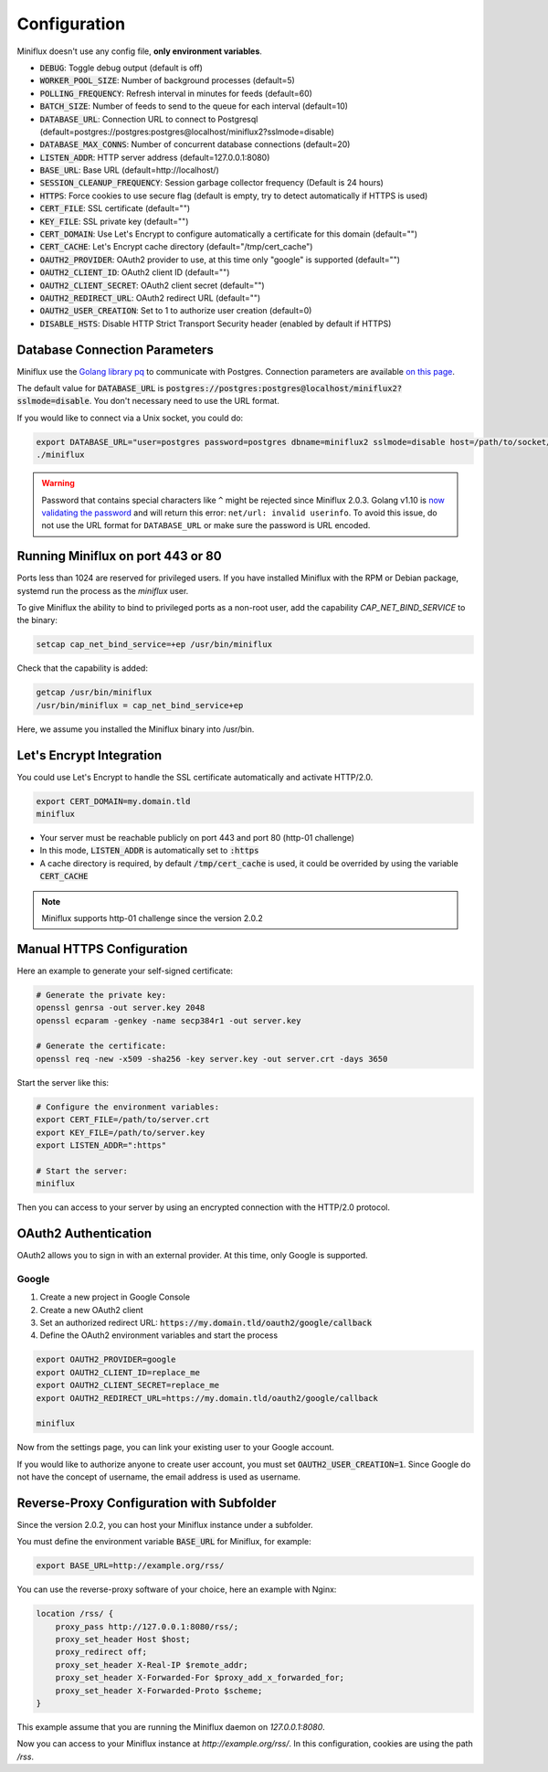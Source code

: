 Configuration
=============

Miniflux doesn't use any config file, **only environment variables**.

- :code:`DEBUG`: Toggle debug output (default is off)
- :code:`WORKER_POOL_SIZE`: Number of background processes (default=5)
- :code:`POLLING_FREQUENCY`: Refresh interval in minutes for feeds (default=60)
- :code:`BATCH_SIZE`: Number of feeds to send to the queue for each interval (default=10)
- :code:`DATABASE_URL`: Connection URL to connect to Postgresql (default=postgres://postgres:postgres@localhost/miniflux2?sslmode=disable)
- :code:`DATABASE_MAX_CONNS`: Number of concurrent database connections (default=20)
- :code:`LISTEN_ADDR`: HTTP server address (default=127.0.0.1:8080)
- :code:`BASE_URL`: Base URL (default=http://localhost/)
- :code:`SESSION_CLEANUP_FREQUENCY`: Session garbage collector frequency (Default is 24 hours)
- :code:`HTTPS`: Force cookies to use secure flag (default is empty, try to detect automatically if HTTPS is used)
- :code:`CERT_FILE`: SSL certificate (default="")
- :code:`KEY_FILE`: SSL private key (default="")
- :code:`CERT_DOMAIN`: Use Let's Encrypt to configure automatically a certificate for this domain (default="")
- :code:`CERT_CACHE`: Let's Encrypt cache directory (default="/tmp/cert_cache")
- :code:`OAUTH2_PROVIDER`: OAuth2 provider to use, at this time only "google" is supported (default="")
- :code:`OAUTH2_CLIENT_ID`: OAuth2 client ID (default="")
- :code:`OAUTH2_CLIENT_SECRET`: OAuth2 client secret (default="")
- :code:`OAUTH2_REDIRECT_URL`: OAuth2 redirect URL (default="")
- :code:`OAUTH2_USER_CREATION`: Set to 1 to authorize user creation (default=0)
- :code:`DISABLE_HSTS`: Disable HTTP Strict Transport Security header (enabled by default if HTTPS)

Database Connection Parameters
------------------------------

Miniflux use the `Golang library pq <https://github.com/lib/pq>`_ to communicate with Postgres.
Connection parameters are available `on this page <https://godoc.org/github.com/lib/pq#hdr-Connection_String_Parameters>`_.

The default value for :code:`DATABASE_URL` is :code:`postgres://postgres:postgres@localhost/miniflux2?sslmode=disable`.
You don't necessary need to use the URL format.

If you would like to connect via a Unix socket, you could do:

.. code:: bash

    export DATABASE_URL="user=postgres password=postgres dbname=miniflux2 sslmode=disable host=/path/to/socket/folder"
    ./miniflux

.. warning:: Password that contains special characters like ``^`` might be rejected since Miniflux 2.0.3.
             Golang v1.10 is `now validating the password <https://go-review.googlesource.com/c/go/+/87038>`_ and will return this error: ``net/url: invalid userinfo``.
             To avoid this issue, do not use the URL format for ``DATABASE_URL`` or make sure the password is URL encoded.

Running Miniflux on port 443 or 80
----------------------------------

Ports less than 1024 are reserved for privileged users.
If you have installed Miniflux with the RPM or Debian package, systemd run the process as the `miniflux` user.

To give Miniflux the ability to bind to privileged ports as a non-root user, add the capability `CAP_NET_BIND_SERVICE` to the binary:

.. code:: bash

    setcap cap_net_bind_service=+ep /usr/bin/miniflux

Check that the capability is added:

.. code:: bash

    getcap /usr/bin/miniflux
    /usr/bin/miniflux = cap_net_bind_service+ep

Here, we assume you installed the Miniflux binary into /usr/bin.

Let's Encrypt Integration
-------------------------

You could use Let's Encrypt to handle the SSL certificate automatically and activate HTTP/2.0.

.. code:: bash

    export CERT_DOMAIN=my.domain.tld
    miniflux

- Your server must be reachable publicly on port 443 and port 80 (http-01 challenge)
- In this mode, :code:`LISTEN_ADDR` is automatically set to :code:`:https`
- A cache directory is required, by default :code:`/tmp/cert_cache` is used, it could be overrided by using the variable :code:`CERT_CACHE`

.. note:: Miniflux supports http-01 challenge since the version 2.0.2

Manual HTTPS Configuration
--------------------------

Here an example to generate your self-signed certificate:

.. code:: bash

    # Generate the private key:
    openssl genrsa -out server.key 2048
    openssl ecparam -genkey -name secp384r1 -out server.key

    # Generate the certificate:
    openssl req -new -x509 -sha256 -key server.key -out server.crt -days 3650

Start the server like this:

.. code:: bash

    # Configure the environment variables:
    export CERT_FILE=/path/to/server.crt
    export KEY_FILE=/path/to/server.key
    export LISTEN_ADDR=":https"

    # Start the server:
    miniflux

Then you can access to your server by using an encrypted connection with the HTTP/2.0 protocol.

OAuth2 Authentication
---------------------

OAuth2 allows you to sign in with an external provider.
At this time, only Google is supported.

Google
~~~~~~

1. Create a new project in Google Console
2. Create a new OAuth2 client
3. Set an authorized redirect URL: :code:`https://my.domain.tld/oauth2/google/callback`
4. Define the OAuth2 environment variables and start the process

.. code:: bash

    export OAUTH2_PROVIDER=google
    export OAUTH2_CLIENT_ID=replace_me
    export OAUTH2_CLIENT_SECRET=replace_me
    export OAUTH2_REDIRECT_URL=https://my.domain.tld/oauth2/google/callback

    miniflux

Now from the settings page, you can link your existing user to your Google account.

If you would like to authorize anyone to create user account, you must set :code:`OAUTH2_USER_CREATION=1`.
Since Google do not have the concept of username, the email address is used as username.

Reverse-Proxy Configuration with Subfolder
------------------------------------------

Since the version 2.0.2, you can host your Miniflux instance under a subfolder.

You must define the environment variable :code:`BASE_URL` for Miniflux, for example:

.. code:: bash

    export BASE_URL=http://example.org/rss/

You can use the reverse-proxy software of your choice, here an example with Nginx:

.. code:: bash

    location /rss/ {
        proxy_pass http://127.0.0.1:8080/rss/;
        proxy_set_header Host $host;
        proxy_redirect off;
        proxy_set_header X-Real-IP $remote_addr;
        proxy_set_header X-Forwarded-For $proxy_add_x_forwarded_for;
        proxy_set_header X-Forwarded-Proto $scheme;
    }

This example assume that you are running the Miniflux daemon on `127.0.0.1:8080`.

Now you can access to your Miniflux instance at `http://example.org/rss/`.
In this configuration, cookies are using the path `/rss`.
